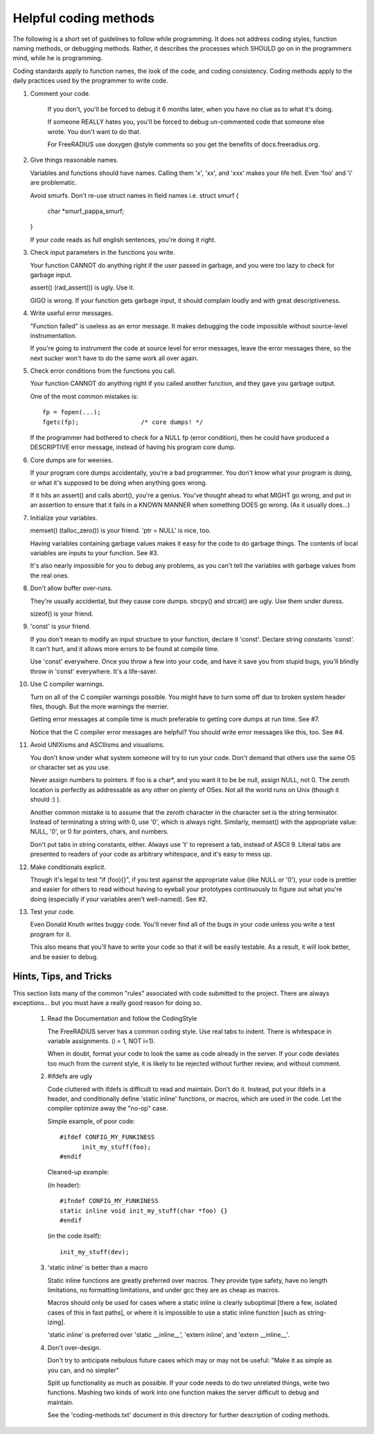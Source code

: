Helpful coding methods
======================

The following is a short set of guidelines to follow while
programming.  It does not address coding styles, function naming
methods, or debugging methods.  Rather, it describes the processes
which SHOULD go on in the programmers mind, while he is programming.

Coding standards apply to function names, the look of the code, and
coding consistency.  Coding methods apply to the daily practices used
by the programmer to write code.



1. Comment your code.

    If you don't, you'll be forced to debug it 6 months later, when
    you have no clue as to what it's doing.

    If someone REALLY hates you, you'll be forced to debug
    un-commented code that someone else wrote.  You don't want to do
    that.

    For FreeRADIUS use doxygen @style comments so you get the benefits
    of docs.freeradius.org.

2. Give things reasonable names.

   Variables and functions should have names.  Calling them 'x',
   'xx', and 'xxx' makes your life hell.  Even 'foo' and 'i' are
   problematic.
   
   Avoid smurfs. Don't re-use struct names in field names i.e.
   struct smurf {
   	char *smurf_pappa_smurf;  
   }
   
   If your code reads as full english sentences, you're doing it
   right.


3. Check input parameters in the functions you write.

   Your function CANNOT do anything right if the user passed in
   garbage, and you were too lazy to check for garbage input.

   assert() (rad_assert()) is ugly.  Use it.

   GIGO is wrong.  If your function gets garbage input, it
   should complain loudly and with great descriptiveness.


4. Write useful error messages.

   "Function failed" is useless as an error message.  It makes
   debugging the code impossible without source-level instrumentation.

   If you're going to instrument the code at source level for error
   messages, leave the error messages there, so the next sucker won't
   have to do the same work all over again.


5. Check error conditions from the functions you call.

   Your function CANNOT do anything right if you called another
   function, and they gave you garbage output.

   One of the most common mistakes is::

    fp = fopen(...);
    fgetc(fp);                 /* core dumps! */

   If the programmer had bothered to check for a NULL fp (error
   condition), then he could have produced a DESCRIPTIVE error
   message, instead of having his program core dump.


6. Core dumps are for weenies.

   If your program core dumps accidentally, you're a bad programmer.
   You don't know what your program is doing, or what it's supposed
   to be doing when anything goes wrong.

   If it hits an assert() and calls abort(), you're a genius.  You've
   thought ahead to what MIGHT go wrong, and put in an assertion to
   ensure that it fails in a KNOWN MANNER when something DOES go
   wrong.  (As it usually does...)


7. Initialize your variables.

   memset() (talloc_zero()) is your friend.  'ptr = NULL' is 
   nice, too.

   Having variables containing garbage values makes it easy for the
   code to do garbage things.  The contents of local variables are
   inputs to your function.  See #3.

   It's also nearly impossible for you to debug any problems, as you
   can't tell the variables with garbage values from the real ones.


8. Don't allow buffer over-runs.

   They're usually accidental, but they cause core dumps.
   strcpy() and strcat() are ugly.  Use them under duress.

   sizeof() is your friend.


9. 'const' is your friend.

   If you don't mean to modify an input structure to your function,
   declare it 'const'.  Declare string constants 'const'.  It can't
   hurt, and it allows more errors to be found at compile time.

   Use 'const' everywhere.  Once you throw a few into your code, and
   have it save you from stupid bugs, you'll blindly throw in 'const'
   everywhere.  It's a life-saver.


10. Use C compiler warnings.

    Turn on all of the C compiler warnings possible.  You might have
    to turn some off due to broken system header files, though.  But
    the more warnings the merrier.

    Getting error messages at compile time is much preferable to
    getting core dumps at run time.  See #7.

    Notice that the C compiler error messages are helpful?  You should
    write error messages like this, too.  See #4.


11. Avoid UNIXisms and ASCIIisms and visualisms.

    You don't know under what system someone will try to run your code.
    Don't demand that others use the same OS or character set as you use.

    Never assign numbers to pointers.  If foo is a char*, and you want it
    to be be null, assign NULL, not 0.  The zeroth location is perfectly
    as addressable as any other on plenty of OSes.  Not all the world
    runs on Unix (though it should :) ).

    Another common mistake is to assume that the zeroth character in the
    character set is the string terminator.  Instead of terminating a
    string with 0, use '\0', which is always right.  Similarly, memset()
    with the appropriate value:  NULL, '\0', or 0 for pointers, chars,
    and numbers.

    Don't put tabs in string constants, either.  Always use '\t' to
    represent a tab, instead of ASCII 9.  Literal tabs are presented to
    readers of your code as arbitrary whitespace, and it's easy to mess
    up.


12. Make conditionals explicit.

    Though it's legal to test "if (foo){}", if you test against the
    appropriate value (like NULL or '\0'), your code is prettier and
    easier for others to read without having to eyeball your prototypes
    continuously to figure out what you're doing (especially if your
    variables aren't well-named).  See #2.


13. Test your code.

    Even Donald Knuth writes buggy code.  You'll never find all of the
    bugs in your code unless you write a test program for it.

    This also means that you'll have to write your code so that it
    will be easily testable.  As a result, it will look better, and be
    easier to debug.

Hints, Tips, and Tricks 
-----------------------

This section lists many of the common "rules" associated with code
submitted to the project. There are always exceptions... but you must
have a really good reason for doing so.

   1. Read the Documentation and follow the CodingStyle 

      The FreeRADIUS server has a common coding style.  Use real tabs
      to indent.  There is whitespace in variable assignments.
      (i = 1, NOT i=1).

      When in doubt, format your code to look the same as code already
      in the server.  If your code deviates too much from the current
      style, it is likely to be rejected without further review, and
      without comment.

   2. #ifdefs are ugly 

      Code cluttered with ifdefs is difficult to read and
      maintain. Don't do it. Instead, put your ifdefs in a header, and
      conditionally define 'static inline' functions, or macros, which
      are used in the code. Let the compiler optimize away the "no-op"
      case.

      Simple example, of poor code:: 

           #ifdef CONFIG_MY_FUNKINESS 
                 init_my_stuff(foo);
           #endif 

      Cleaned-up example: 

      (in header):: 

           #ifndef CONFIG_MY_FUNKINESS
           static inline void init_my_stuff(char *foo) {}
           #endif 

      (in the code itself):: 

           init_my_stuff(dev); 

   3. 'static inline' is better than a macro 

      Static inline functions are greatly preferred over macros. They
      provide type safety, have no length limitations, no formatting
      limitations, and under gcc they are as cheap as macros.

      Macros should only be used for cases where a static inline is
      clearly suboptimal [there a few, isolated cases of this in fast
      paths], or where it is impossible to use a static inline
      function [such as string-izing].

      'static inline' is preferred over 'static __inline__', 'extern
      inline', and 'extern __inline__'.

   4. Don't over-design. 

      Don't try to anticipate nebulous future cases which may or may
      not be useful: "Make it as simple as you can, and no simpler"

      Split up functionality as much as possible.  If your code needs
      to do two unrelated things, write two functions.  Mashing two
      kinds of work into one function makes the server difficult to
      debug and maintain.

      See the 'coding-methods.txt' document in this directory for
      further description of coding methods.
